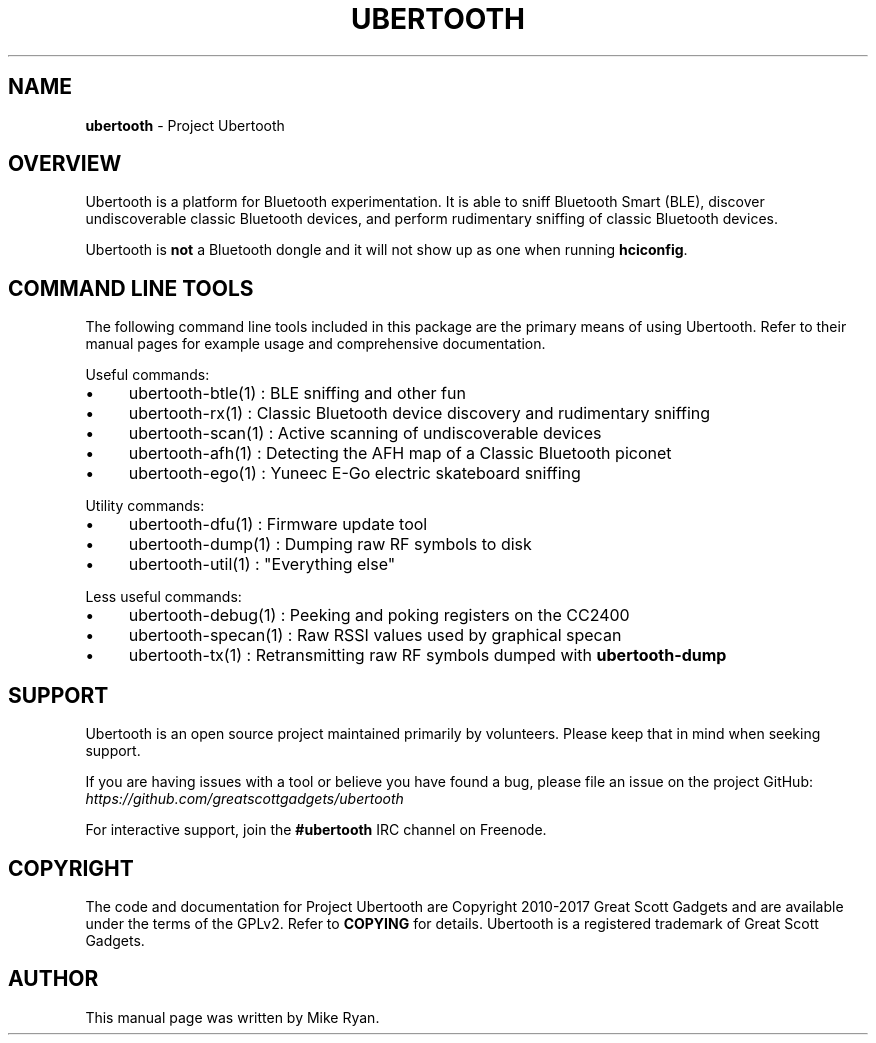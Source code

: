 .\" generated with Ronn/v0.7.3
.\" http://github.com/rtomayko/ronn/tree/0.7.3
.
.TH "UBERTOOTH" "7" "March 2017" "" ""
.
.SH "NAME"
\fBubertooth\fR \- Project Ubertooth
.
.SH "OVERVIEW"
Ubertooth is a platform for Bluetooth experimentation\. It is able to sniff Bluetooth Smart (BLE), discover undiscoverable classic Bluetooth devices, and perform rudimentary sniffing of classic Bluetooth devices\.
.
.P
Ubertooth is \fBnot\fR a Bluetooth dongle and it will not show up as one when running \fBhciconfig\fR\.
.
.SH "COMMAND LINE TOOLS"
The following command line tools included in this package are the primary means of using Ubertooth\. Refer to their manual pages for example usage and comprehensive documentation\.
.
.P
Useful commands:
.
.IP "\(bu" 4
ubertooth\-btle(1) : BLE sniffing and other fun
.
.IP "\(bu" 4
ubertooth\-rx(1) : Classic Bluetooth device discovery and rudimentary sniffing
.
.IP "\(bu" 4
ubertooth\-scan(1) : Active scanning of undiscoverable devices
.
.IP "\(bu" 4
ubertooth\-afh(1) : Detecting the AFH map of a Classic Bluetooth piconet
.
.IP "\(bu" 4
ubertooth\-ego(1) : Yuneec E\-Go electric skateboard sniffing
.
.IP "" 0
.
.P
Utility commands:
.
.IP "\(bu" 4
ubertooth\-dfu(1) : Firmware update tool
.
.IP "\(bu" 4
ubertooth\-dump(1) : Dumping raw RF symbols to disk
.
.IP "\(bu" 4
ubertooth\-util(1) : "Everything else"
.
.IP "" 0
.
.P
Less useful commands:
.
.IP "\(bu" 4
ubertooth\-debug(1) : Peeking and poking registers on the CC2400
.
.IP "\(bu" 4
ubertooth\-specan(1) : Raw RSSI values used by graphical specan
.
.IP "\(bu" 4
ubertooth\-tx(1) : Retransmitting raw RF symbols dumped with \fBubertooth\-dump\fR
.
.IP "" 0
.
.SH "SUPPORT"
Ubertooth is an open source project maintained primarily by volunteers\. Please keep that in mind when seeking support\.
.
.P
If you are having issues with a tool or believe you have found a bug, please file an issue on the project GitHub: \fIhttps://github\.com/greatscottgadgets/ubertooth\fR
.
.P
For interactive support, join the \fB#ubertooth\fR IRC channel on Freenode\.
.
.SH "COPYRIGHT"
The code and documentation for Project Ubertooth are Copyright 2010\-2017 Great Scott Gadgets and are available under the terms of the GPLv2\. Refer to \fBCOPYING\fR for details\. Ubertooth is a registered trademark of Great Scott Gadgets\.
.
.SH "AUTHOR"
This manual page was written by Mike Ryan\.
